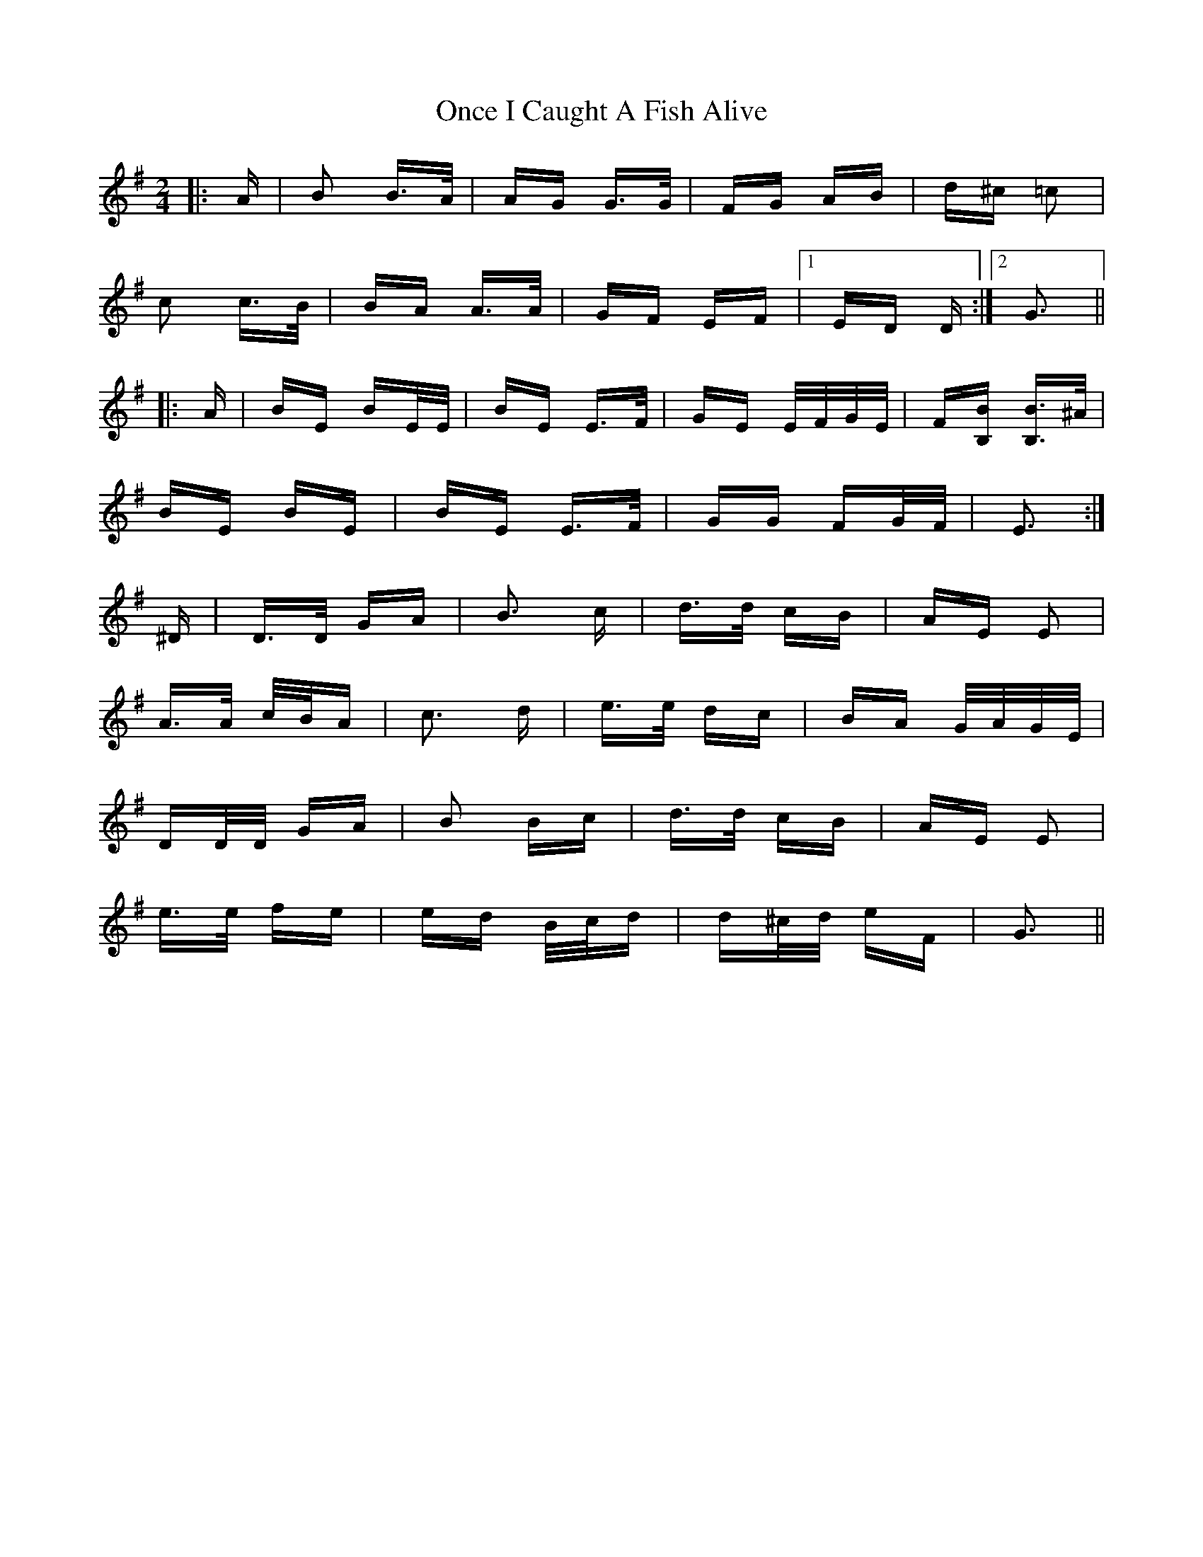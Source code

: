 X: 30562
T: Once I Caught A Fish Alive
R: polka
M: 2/4
K: Gmajor
|:A|B2 B>A|AG G>G|FG AB|d^c =c2|
c2 c>B|BA A>A|GF EF|1 ED D:|2 G3||
|:A|BE BE/E/|BE E>F|GE E/F/G/E/|F[B,B] [B,B]>^A|
BE BE|BE E>F|GG FG/F/|E3:|
^D|D>D GA|B3 c|d>d cB|AE E2|
A>A c/B/A|c3 d|e>e dc|BA G/A/G/E/|
DD/D/ GA|B2 Bc|d>d cB|AE E2|
e>e fe|ed B/c/d|d^c/d/ eF|G3||

